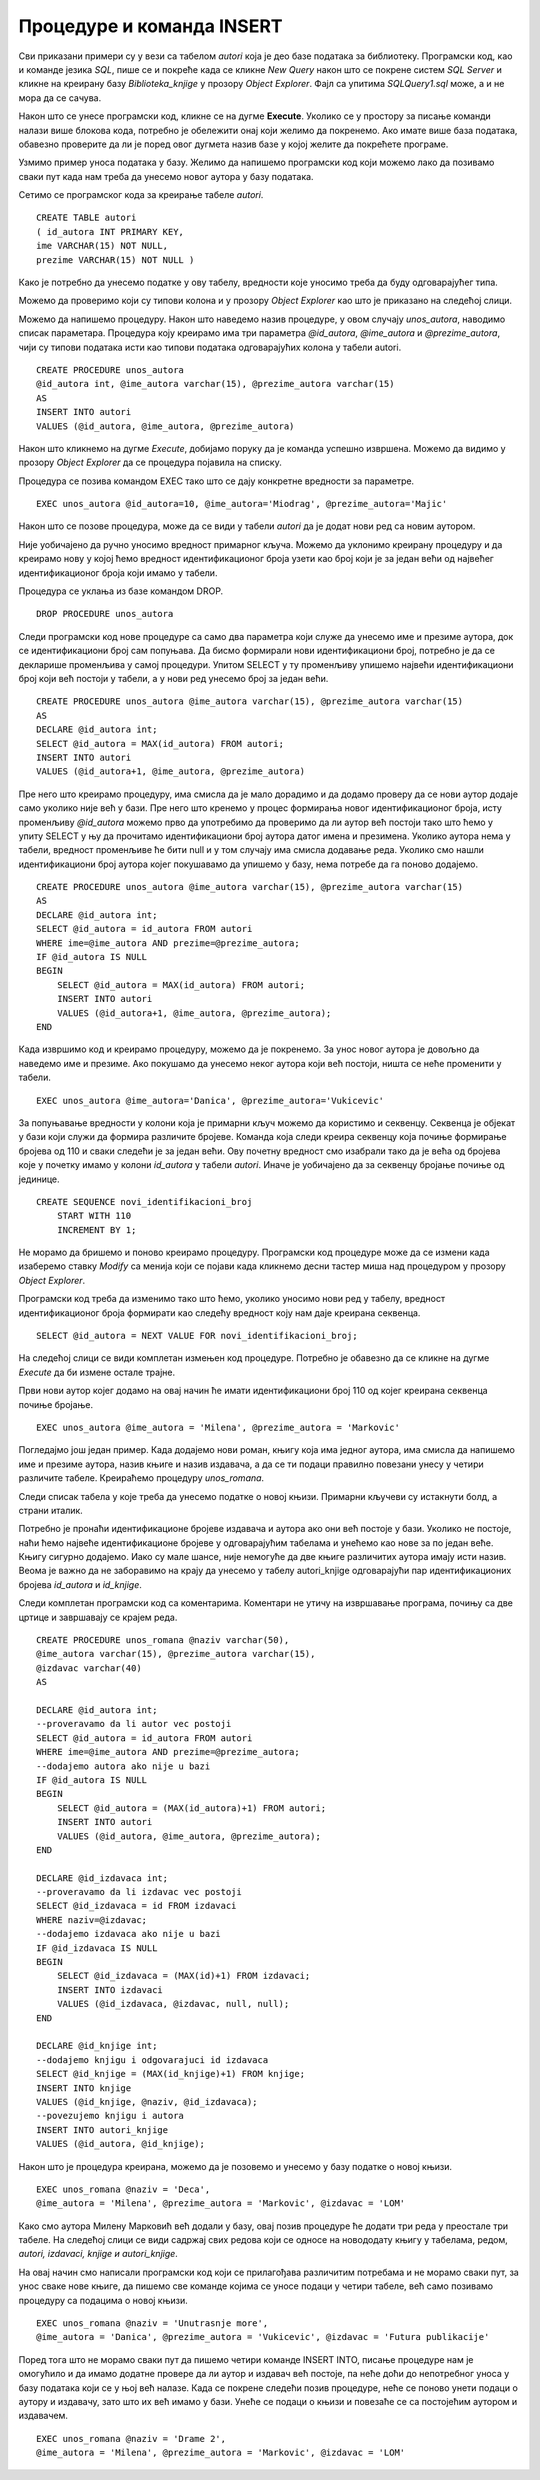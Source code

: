 Процедуре и команда INSERT
==========================

.. suggestionnote::

    Често имамо потребу да исти програмски код позивамо више пута. На пример, сваки пут када библиотека набави нову књигу, потребно је да у базу података унесемо све податке о њој тако што се изврши одређена команда или скуп команди. 

    Најбоље решење за овакве ситуације је да имамо спреман програмски код који је сачуван у бази података и који се, по потреби, позива за различите улазне параметре. У системима за управљање базама података можемо да напишемо **процедуре**, именоване блокове програмског кода који најчешће узимају неке параметре. Како процедуре остају сачуване у систему, називају се још и снимљене процедуре или ускладиштене процедуре (енг. *Stored Procedure*). 

    Упознаћемо се са начином писања процедура кроз примере. 

Сви приказани примери су у вези са табелом *autori* која је део базе података за библиотеку. Програмски код, као и команде језика *SQL*, пише се и покреће када се кликне *New Query* након што се покрене систем *SQL Server* и кликне на креирану базу *Biblioteka_knjige* у прозору *Object Explorer*. Фајл са упитима *SQLQuery1.sql* може, а и не мора да се сачува.

Након што се унесе програмски код, кликне се на дугме **Execute**. Уколико се у простору за писање команди налази више блокова кода, потребно је обележити онај који желимо да покренемо. Ако имате више база података, обавезно проверите да ли је поред овог дугмета назив базе у којој желите да покрећете програме. 

.. image:: ../../_images/slika_510a.jpg
    :width: 350
    :align: center

Узмимо пример уноса података у базу. Желимо да напишемо програмски код који можемо лако да позивамо сваки пут када нам треба да унесемо новог аутора у базу података. 

Сетимо се програмског кода за креирање табеле *autori*. 

::

    CREATE TABLE autori
    ( id_autora INT PRIMARY KEY, 
    ime VARCHAR(15) NOT NULL, 
    prezime VARCHAR(15) NOT NULL )


Како је потребно да унесемо податке у ову табелу, вредности које уносимо треба да буду одговарајућег типа. 

Можемо да проверимо који су типови колона и у прозору *Object Explorer* као што је приказано на следећој слици. 

.. image:: ../../_images/slika_510c.jpg
    :width: 400
    :align: center

Можемо да напишемо процедуру. Након што наведемо назив процедуре, у овом случају *unos_autora*, наводимо списак параметара. Процедура коју креирамо има три параметра *@id_autora*, *@ime_autora* и *@prezime_autora*, чији су типови података исти као типови података одговарајућих колона у табели autori. 

::

    CREATE PROCEDURE unos_autora 
    @id_autora int, @ime_autora varchar(15), @prezime_autora varchar(15)
    AS
    INSERT INTO autori
    VALUES (@id_autora, @ime_autora, @prezime_autora)

Након што кликнемо на дугме *Execute*, добијамо поруку да је команда успешно извршена. Можемо да видимо у прозору *Object Explorer* да се процедура појавила на списку. 

.. image:: ../../_images/slika_510d.jpg
    :width: 300
    :align: center

Процедура се позива командом EXEC тако што се дају конкретне вредности за параметре. 

::

    EXEC unos_autora @id_autora=10, @ime_autora='Miodrag', @prezime_autora='Majic'

Након што се позове процедура, може да се види у табели *autori* да је додат нови ред са новим аутором. 

.. image:: ../../_images/slika_510e.jpg
    :width: 300
    :align: center

Није уобичајено да ручно уносимо вредност примарног кључа. Можемо да уклонимо креирану процедуру и да креирамо нову у којој ћемо вредност идентификационог броја узети као број који је за један већи од највећег идентификационог броја који имамо у табели. 

Процедура се уклања из базе командом DROP. 

::

    DROP PROCEDURE unos_autora

Следи програмски код нове процедуре са само два параметра који служе да унесемо име и презиме аутора, док се идентификациони број сам попуњава. Да бисмо формирали нови идентификациони број, потребно је да се декларише променљива у самој процедури. Упитом SELECT у ту променљиву упишемо највећи идентификациони број који већ постоји у табели, а у нови ред унесемо број за један већи. 

::

    CREATE PROCEDURE unos_autora @ime_autora varchar(15), @prezime_autora varchar(15)
    AS
    DECLARE @id_autora int;
    SELECT @id_autora = MAX(id_autora) FROM autori;
    INSERT INTO autori
    VALUES (@id_autora+1, @ime_autora, @prezime_autora)

Пре него што креирамо процедуру, има смисла да је мало дорадимо и да додамо проверу да се нови аутор додаје само уколико није већ у бази. Пре него што кренемо у процес формирања новог идентификационог броја, исту променљиву *@id_autora* можемо прво да употребимо да проверимо да ли аутор већ постоји тако што ћемо у упиту SELECT у њу да прочитамо идентификациони број аутора датог имена и презимена. Уколико аутора нема у табели, вредност променљиве ће бити null и у том случају има смисла додавање реда. Уколико смо нашли идентификациони број аутора којег покушавамо да упишемо у базу, нема потребе да га поново додајемо. 

::

    CREATE PROCEDURE unos_autora @ime_autora varchar(15), @prezime_autora varchar(15)
    AS
    DECLARE @id_autora int;
    SELECT @id_autora = id_autora FROM autori 
    WHERE ime=@ime_autora AND prezime=@prezime_autora;
    IF @id_autora IS NULL 
    BEGIN
        SELECT @id_autora = MAX(id_autora) FROM autori;
        INSERT INTO autori
        VALUES (@id_autora+1, @ime_autora, @prezime_autora);
    END

Када извршимо код и креирамо процедуру, можемо да је покренемо. За унос новог аутора је довољно да наведемо име и презиме. Ако покушамо да унесемо неког аутора који већ постоји, ништа се неће променити у табели. 

::

    EXEC unos_autora @ime_autora='Danica', @prezime_autora='Vukicevic'

За попуњавање вредности у колони која је примарни кључ можемо да користимо и секвенцу. Секвенца је објекат у бази који служи да формира различите бројеве. Команда која следи креира секвенцу која почиње формирање бројева од 110 и сваки следећи је за један већи. Ову почетну вредност смо изабрали тако да је већа од бројева које у почетку имамо у колони *id_autora* у табели *autori*. Иначе је уобичајено да за секвенцу бројање почиње од јединице. 

::

    CREATE SEQUENCE novi_identifikacioni_broj 
        START WITH 110
        INCREMENT BY 1;  

Не морамо да бришемо и поново креирамо процедуру. Програмски код процедуре може да се измени када изаберемо ставку *Modify* са менија који се појави када кликнемо десни тастер миша над процедуром у прозору *Object Explorer*.

.. image:: ../../_images/slika_510f.jpg
    :width: 450
    :align: center

Програмски код треба да изменимо тако што ћемо, уколико уносимо нови ред у табелу, вредност идентификационог броја формирати као следећу вредност коју нам даје креирана секвенца.

::

    SELECT @id_autora = NEXT VALUE FOR novi_identifikacioni_broj;  

На следећој слици се види комплетан измењен код процедуре. Потребно је обавезно да се кликне на дугме *Execute* да би измене остале трајне. 

.. image:: ../../_images/slika_510g.jpg
    :width: 600
    :align: center

Први нови аутор којег додамо на овај начин ће имати идентификациони број 110 од којег креирана секвенца почиње бројање.

::

    EXEC unos_autora @ime_autora = 'Milena', @prezime_autora = 'Markovic' 

.. infonote::

    У пракси се користи аутоматско попуњавање вредности у колонама које су примарни кључеви, помоћу секвенци или неких других сличних механизама. У свим базама података које су дате у овом курсу, вредности примарних кључева смо ми прецизирали. Да смо користили свуда секвенце или неке друге сличне механизме, илустрације у оквиру курса би се вероватно много разликовале од ситуација на конкретним рачунарима где би се исте базе креирале.

Погледајмо још један пример. Када додајемо нови роман, књигу која има једног аутора, има смисла да напишемо име и презиме аутора, назив књиге и назив издавача, а да се ти подаци правилно повезани унесу у четири различите табеле. Креираћемо процедуру *unos_romana*. 

Следи списак табела у које треба да унесемо податке о новој књизи. Примарни кључеви су истакнути болд, а страни италик. 

.. image:: ../../_images/slika_510h.jpg
    :width: 350
    :align: center

Потребно је пронаћи идентификационе бројеве издавача и аутора ако они већ постоје у бази. Уколико не постоје, наћи ћемо највеће идентификационе бројеве у одговарајућим табелама и унећемо као нове за по један веће. Књигу сигурно додајемо. Иако су мале шансе, није немогуће да две књиге различитих аутора имају исти назив. Веома је важно да не заборавимо на крају да унесемо у табелу autori_knjige одговарајући пар идентификационих бројева *id_autora* и *id_knjige*.

Следи комплетан програмски код са коментарима. Коментари не утичу на извршавање програма, почињу са две цртице и завршавају се крајем реда. 

::

    CREATE PROCEDURE unos_romana @naziv varchar(50), 
    @ime_autora varchar(15), @prezime_autora varchar(15), 
    @izdavac varchar(40)
    AS

    DECLARE @id_autora int;
    --proveravamo da li autor vec postoji
    SELECT @id_autora = id_autora FROM autori 
    WHERE ime=@ime_autora AND prezime=@prezime_autora;
    --dodajemo autora ako nije u bazi
    IF @id_autora IS NULL 
    BEGIN
        SELECT @id_autora = (MAX(id_autora)+1) FROM autori;
        INSERT INTO autori
        VALUES (@id_autora, @ime_autora, @prezime_autora);
    END

    DECLARE @id_izdavaca int;
    --proveravamo da li izdavac vec postoji
    SELECT @id_izdavaca = id FROM izdavaci 
    WHERE naziv=@izdavac; 
    --dodajemo izdavaca ako nije u bazi
    IF @id_izdavaca IS NULL 
    BEGIN
        SELECT @id_izdavaca = (MAX(id)+1) FROM izdavaci;
        INSERT INTO izdavaci
        VALUES (@id_izdavaca, @izdavac, null, null);
    END

    DECLARE @id_knjige int;
    --dodajemo knjigu i odgovarajuci id izdavaca
    SELECT @id_knjige = (MAX(id_knjige)+1) FROM knjige;
    INSERT INTO knjige
    VALUES (@id_knjige, @naziv, @id_izdavaca);
    --povezujemo knjigu i autora
    INSERT INTO autori_knjige
    VALUES (@id_autora, @id_knjige);

Након што је процедура креирана, можемо да је позовемо и унесемо у базу податке о новој књизи.

::

    EXEC unos_romana @naziv = 'Deca', 
    @ime_autora = 'Milena', @prezime_autora = 'Markovic', @izdavac = 'LOM' 

Како смо аутора Милену Марковић већ додали у базу, овај позив процедуре ће додати три реда у преостале три табеле. На следећој слици се види садржај свих редова који се односе на новододату књигу у табелама, редом, *autori, izdavaci, knjige и autori_knjige*. 

.. image:: ../../_images/slika_510i.jpg
    :width: 250
    :align: center

На овај начин смо написали програмски код који се прилагођава различитим потребама и не морамо сваки пут, за унос сваке нове књиге, да пишемо све команде којима се уносе подаци у четири табеле, већ само позивамо процедуру са подацима о новој књизи. 

::

    EXEC unos_romana @naziv = 'Unutrasnje more', 
    @ime_autora = 'Danica', @prezime_autora = 'Vukicevic', @izdavac = 'Futura publikacije' 

Поред тога што не морамо сваки пут да пишемо четири команде INSERT INTO, писање процедуре нам је омогућило и да имамо додатне провере да ли аутор и издавач већ постоје, па неће доћи до непотребног уноса у базу података који се у њој већ налазе. Када се покрене следећи позив процедуре, неће се поново унети подаци о аутору и издавачу, зато што их већ имамо у бази. Унеће се подаци о књизи и повезаће се са постојећим аутором и издавачем. 

::

    EXEC unos_romana @naziv = 'Drame 2', 
    @ime_autora = 'Milena', @prezime_autora = 'Markovic', @izdavac = 'LOM' 
